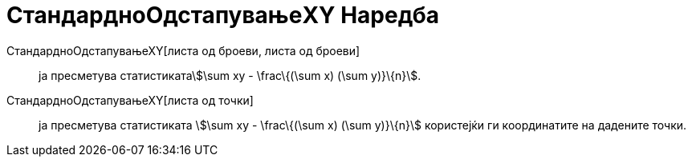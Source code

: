 = СтандардноОдстапувањеXY Наредба
:page-en: commands/Sxy
ifdef::env-github[:imagesdir: /mk/modules/ROOT/assets/images]

СтандардноОдстапувањеХY[листа од броеви, листа од броеви]::
  ја пресметува статистикатаstem:[\sum xy - \frac\{(\sum x) (\sum y)}\{n}].
СтандардноОдстапувањеХY[листа од точки]::
  ја пресметува статистиката stem:[\sum xy - \frac\{(\sum x) (\sum y)}\{n}] користејќи ги координатите на дадените
  точки.
